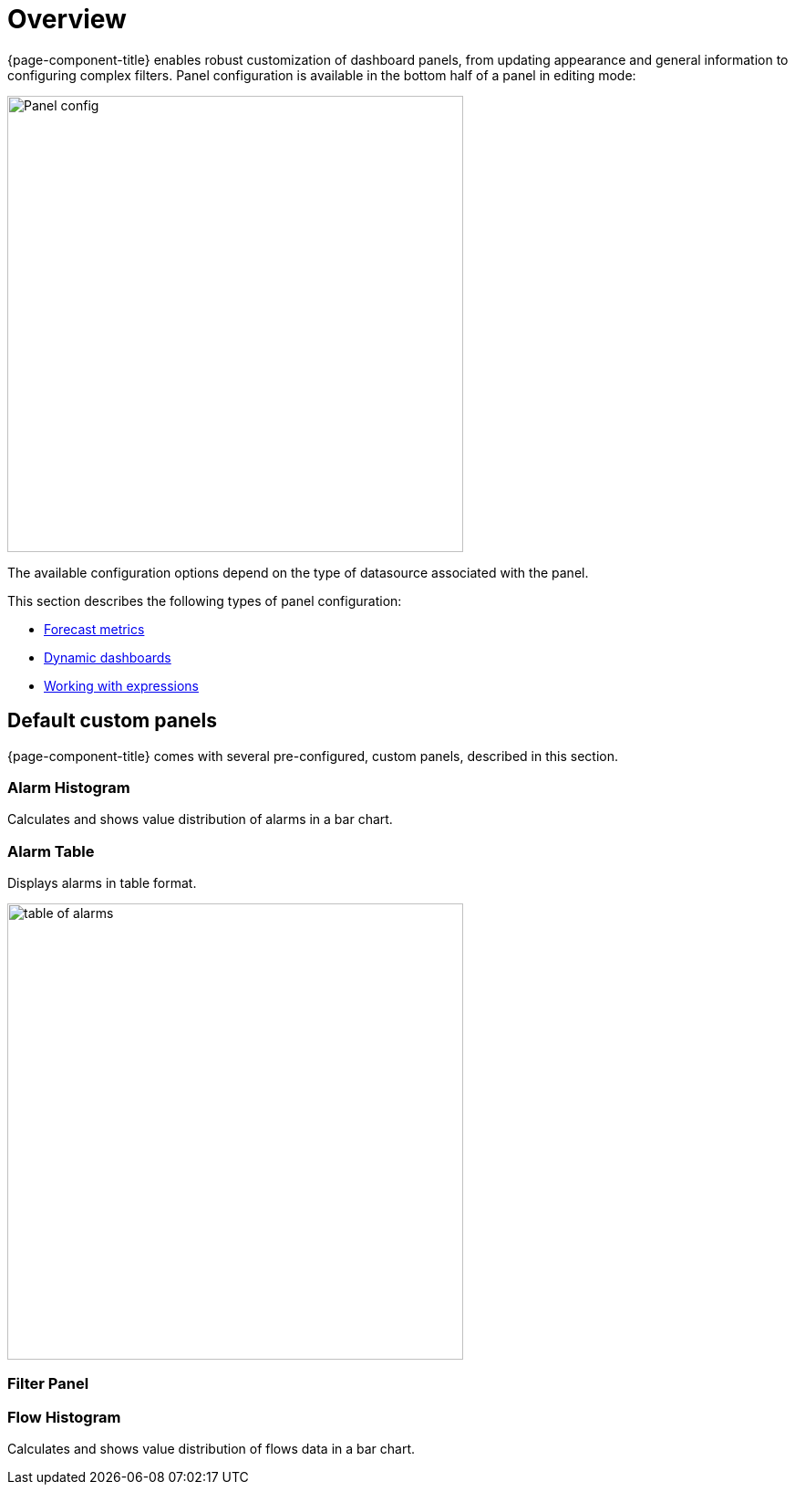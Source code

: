 :imagesdir: ../assets/images
[[pc-index]]
= Overview

[.lead]
{page-component-title} enables robust customization of dashboard panels, from updating appearance and general information to configuring complex filters.
Panel configuration is available in the bottom half of a panel in editing mode:

image::gf-panel-config.png[Panel config, 500]

The available configuration options depend on the type of datasource associated with the panel.

This section describes the following types of panel configuration:

* xref:forecasting.adoc[Forecast metrics]
* xref:dynamic-dashboard.adoc[Dynamic dashboards]
* xref:expressions.adoc[Working with expressions]

[[custom-panel]]
== Default custom panels

{page-component-title} comes with several pre-configured, custom panels, described in this section.

=== Alarm Histogram
Calculates and shows value distribution of alarms in a bar chart.

=== Alarm Table
Displays alarms in table format.

image::alarm-table.png[table of alarms, 500]

=== Filter Panel

=== Flow Histogram
Calculates and shows value distribution of flows data in a bar chart.